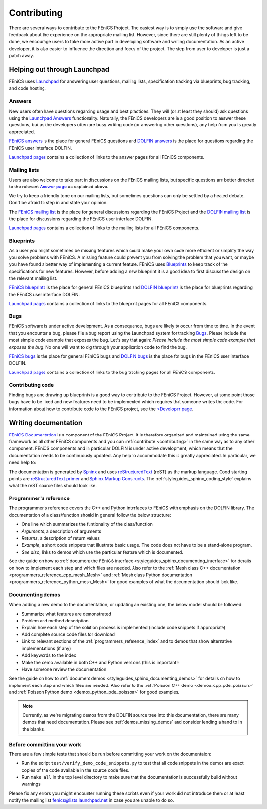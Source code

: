 .. Notes on how to contribute to the FEniCS Project.

.. _contributing:

############
Contributing
############

There are several ways to contribute to the FEniCS Project. The
easiest way is to simply use the software and give feedback about the
experience on the appropriate mailing list. However, since there are
still plenty of things left to be done, we encourage users to take
more active part in developing software and writing documentation.  As
an active developer, it is also easier to influence the direction and
focus of the project. The step from user to developer is just a patch
away.

*****************************
Helping out through Launchpad
*****************************

FEniCS uses `Launchpad <https://launchpad.net/>`_ for answering user
questions, mailing lists, specification tracking via blueprints, bug
tracking, and code hosting.

Answers
=======

New users often have questions regarding usage and best
practices. They will (or at least they should) ask questions using the
`Launchpad Answers <https://help.launchpad.net/Answers>`_
functionality. Naturally, the FEniCS developers are in a good position
to answer these questions, but as the developers often are busy
writing code (or answering other questions), any help from you is
greatly appreciated.

`FEniCS answers <https://answers.launchpad.net/fenics>`_ is the place
for general FEniCS questions and `DOLFIN answers
<https://answers.launchpad.net/dolfin>`_ is the place for questions
regarding the FEniCS user interface DOLFIN.

`Launchpad pages <launchpad_pages.html>`_ contains a collection of
links to the answer pages for all FEniCS components.

.. _contributing_blueprints:

Mailing lists
=============

Users are also welcome to take part in discussions on the FEniCS
mailing lists, but specific questions are better directed to the
relevant `Answer page <https://help.launchpad.net/Answers>`_ as
explained above.

We try to keep a friendly tone on our mailing lists, but sometimes
questions can only be settled by a heated debate. Don't be afraid to
step in and state your opinion.

The `FEniCS mailing list <mailto:fenics@lists.launchpad.net>`_ is the
place for general discussions regarding the FEniCS Project and the
`DOLFIN mailing list <mailto:dolfin@lists.launchpad.net>`_ is the
place for discussions regarding the FEniCS user interface DOLFIN.

`Launchpad pages <launchpad_pages.html>`_ contains a collection of
links to the mailing lists for all FEniCS components.

Blueprints
==========

As a user you might sometimes be missing features which could make
your own code more efficient or simplify the way you solve problems
with FEniCS. A missing feature could prevent you from solving the
problem that you want, or maybe you have found a better way of
implementing a current feature. FEniCS uses `Blueprints
<https://help.launchpad.net/Blueprint>`_ to keep track of the
specifications for new features. However, before adding a new
blueprint it is a good idea to first discuss the design on the
relevant mailing list.

`FEniCS blueprints <https://blueprints.launchpad.net/fenics>`_ is the
place for general FEniCS blueprints and `DOLFIN blueprints
<https://blueprints.launchpad.net/dolfin>`_ is the place for
blueprints regarding the FEniCS user interface DOLFIN.

`Launchpad pages <launchpad_pages.html>`_ contains a collection of
links to the blueprint pages for all FEniCS components.

Bugs
====

FEniCS software is under active development. As a consequence, bugs
are likely to occur from time to time. In the event that you encounter
a bug, please file a bug report using the Launchpad system for
tracking `Bugs <https://help.launchpad.net/Bugs>`_.  Please include
the most simple code example that exposes the bug. Let's say that
again: *Please include the most simple code example that exposes the
bug*. No one will want to dig through your application code to find
the bug.

`FEniCS bugs <https://bugs.launchpad.net/fenics>`_ is the place for
general FEniCS bugs and `DOLFIN bugs
<https://bugs.launchpad.net/dolfin>`_ is the place for bugs in the
FEniCS user interface DOLFIN.

`Launchpad pages <launchpad_pages.html>`_ contains a collection of
links to the bug tracking pages for all FEniCS components.

Contributing code
=================

Finding bugs and drawing up blueprints is a good way to contribute to
the FEniCS Project. However, at some point those bugs have to be fixed
and new features need to be implemented which requires that someone
writes the code. For information about how to contribute code to the
FEniCS project, see the `<Developer page <developer>`_.

*********************
Writing documentation
*********************

`FEniCS Documentation <https://launchpad.net/fenics-doc>`_ is a
component of the FEniCS Project. It is therefore organized and
maintained using the same framework as all other FEniCS components and
you can :ref:`contribute <contributing>` in the same way as to any
other component. FEniCS components and in particular DOLFIN is under
active development, which means that the documentation needs to be
continuously updated. Any help to accommodate this is greatly
appreciated. In particular, we need help to:

The documentation is generated by `Sphinx
<http://sphinx.pocoo.org/index.html>`_ and uses `reStructuredText
<http://docutils.sourceforge.net/rst.html>`_ (reST) as the markup
language.  Good starting points are `reStructuredText primer
<http://sphinx.pocoo.org/rest.html>`_ and `Sphinx Markup Constructs
<http://sphinx.pocoo.org/markup/index.html>`_.  The
:ref:`styleguides_sphinx_coding_style` explains what the reST source
files should look like.

Programmer's reference
======================

The programmer's reference covers the C++ and Python interfaces to
FEniCS with emphasis on the DOLFIN library. The documentation of a
class/function should in general follow the below structure:

* One line which summarizes the funtionality of the class/function
* *Arguments*, a description of arguments
* *Returns*, a description of return values
* *Example*, a short code snippets that illustrate basic usage. The code does not
  have to be a stand-alone program.
* *See also*, links to demos which use the particular feature which is
  documented.

See the guide on how to :ref:`document the FEniCS interface
<styleguides_sphinx_documenting_interface>` for details on how to
implement each step and which files are needed.  Also refer to the
:ref:`Mesh class C++ documentation
<programmers_reference_cpp_mesh_Mesh>` and :ref:`Mesh class Python
documentation <programmers_reference_python_mesh_Mesh>` for good
examples of what the documentation should look like.

Documenting demos
=================

When adding a new demo to the documentation, or updating an existing one,
the below model should be followed:

* Summarize what features are demonstrated
* Problem and method description
* Explain how each step of the solution process is implemented (include code
  snippets if appropriate)
* Add complete source code files for download
* Link to relevant sections of the :ref:`programmers_reference_index` and to
  demos that show alternative implementations (if any)
* Add keywords to the index
* Make the demo available in both C++ and Python versions (this is important!)
* Have someone review the documentation

See the guide on how to :ref:`document demos
<styleguides_sphinx_documenting_demos>` for details on how to
implement each step and which files are needed.  Also refer to the
:ref:`Poisson C++ demo <demos_cpp_pde_poisson>` and :ref:`Poisson
Python demo <demos_python_pde_poisson>` for good examples.

.. note::

    Currently, as we're migrating demos from the DOLFIN source tree
    into this documentation, there are many demos that need
    documentation. Please see :ref:`demos_missing_demos` and consider
    lending a hand to in the blanks.

Before committing your work
===========================

There are a few simple tests that should be run before committing your work on
the documentaion:

* Run the script ``test/verify_demo_code_snippets.py`` to test that all code
  snippets in the demos are exact copies of the code available in the source
  code files.
* Run ``make all`` in the top level directory to make sure that
  the documentation is successfully build without warnings

Please fix any errors you might encounter running these scripts even
if your work did not introduce them or at least notify the mailing
list fenics@lists.launchpad.net in case you are unable to do so.

